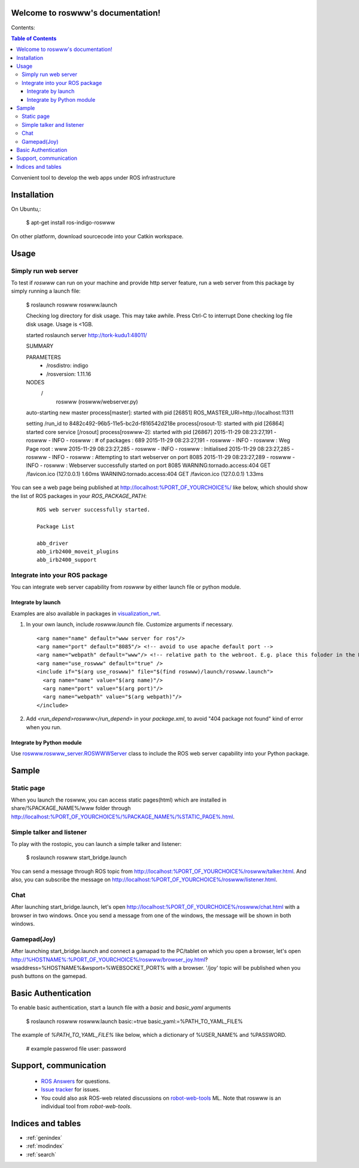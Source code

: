 Welcome to roswww's documentation!
==================================

Contents:

.. contents:: Table of Contents
   :depth: 3

Convenient tool to develop the web apps under ROS infrastructure

Installation
==================

On Ubuntu,:

  $ apt-get install ros-indigo-roswww

On other platform, download sourcecode into your Catkin workspace.

Usage
======

Simply run web server
------------------------

To test if `roswww` can run on your machine and provide http server feature, run a web server from this package by simply running a launch file:

  $ roslaunch roswww roswww.launch
  
  Checking log directory for disk usage. This may take awhile.
  Press Ctrl-C to interrupt
  Done checking log file disk usage. Usage is <1GB.
  
  started roslaunch server http://tork-kudu1:48011/
  
  SUMMARY
    
  PARAMETERS
   * /rosdistro: indigo
   * /rosversion: 1.11.16
  
  NODES
    /
      roswww (roswww/webserver.py)
  
  auto-starting new master
  process[master]: started with pid [26851]
  ROS_MASTER_URI=http://localhost:11311
  
  setting /run_id to 8482c492-96b5-11e5-bc2d-f816542d218e
  process[rosout-1]: started with pid [26864]
  started core service [/rosout]
  process[roswww-2]: started with pid [26867]
  2015-11-29 08:23:27,191 - roswww - INFO - roswww : # of packages : 689
  2015-11-29 08:23:27,191 - roswww - INFO - roswww : Weg Page root : www
  2015-11-29 08:23:27,285 - roswww - INFO - roswww : Initialised
  2015-11-29 08:23:27,285 - roswww - INFO - roswww : Attempting to start webserver on port 8085
  2015-11-29 08:23:27,289 - roswww - INFO - roswww : Webserver successfully started on port 8085
  WARNING:tornado.access:404 GET /favicon.ico (127.0.0.1) 1.60ms
  WARNING:tornado.access:404 GET /favicon.ico (127.0.0.1) 1.33ms

You can see a web page being published at http://localhost:%PORT_OF_YOURCHOICE%/ like below, which should show the list of ROS packages in your `ROS_PACKAGE_PATH`:

 ::

  ROS web server successfully started.
  
  Package List
  
  abb_driver
  abb_irb2400_moveit_plugins
  abb_irb2400_support
  

Integrate into your ROS package
---------------------------------------------

You can integrate web server capability from `roswww` by either launch file or python module. 

Integrate by launch
++++++++++++++++++++++++++++++++++++

Examples are also available in packages in `visualization_rwt <https://github.com/tork-a/visualization_rwt>`_.

1. In your own launch, include `roswww.launch` file. Customize arguments if necessary.

 ::

  <arg name="name" default="www server for ros"/>
  <arg name="port" default="8085"/> <!-- avoid to use apache default port -->
  <arg name="webpath" default="www"/> <!-- relative path to the webroot. E.g. place this foloder in the ROS package root dir -->
  <arg name="use_roswww" default="true" />
  <include if="$(arg use_roswww)" file="$(find roswww)/launch/roswww.launch">
    <arg name="name" value="$(arg name)"/>
    <arg name="port" value="$(arg port)"/>
    <arg name="webpath" value="$(arg webpath)"/>
  </include>

2. Add `<run_depend>roswww</run_depend>` in your `package.xml`, to avoid "404 package not found" kind of error when you run.

Integrate by Python module
++++++++++++++++++++++++++++++++++++

Use `roswww.roswww_server.ROSWWWServer <http://docs.ros.org/indigo/api/roswww/html/roswww__server_8py.html>`_ class to include the ROS web server capability into your Python package.

Sample
========

Static page
--------------

When you launch the roswww, you can access static pages(html) which are installed in share/%PACKAGE_NAME%/www folder through http://localhost:%PORT_OF_YOURCHOICE%/%PACKAGE_NAME%/%STATIC_PAGE%.html. 

Simple talker and listener
--------------

To play with the rostopic, you can launch a simple talker and listener:

  $ roslaunch roswww start_bridge.launch

You can send a message through ROS topic from http://localhost:%PORT_OF_YOURCHOICE%/roswww/talker.html. And also, you can subscribe the message on http://localhost:%PORT_OF_YOURCHOICE%/roswww/listener.html.

Chat
--------------

After launching start_bridge.launch, let's open http://localhost:%PORT_OF_YOURCHOICE%/roswww/chat.html with a browser in two windows. Once you send a message from one of the windows, the message will be shown in both windows.

Gamepad(Joy)
--------------

After launching start_bridge.launch and connect a gamapad to the PC/tablet on which you open a browser, let's open http://%HOSTNAME%:%PORT_OF_YOURCHOICE%/roswww/browser_joy.html?wsaddress=%HOSTNAME%&wsport=%WEBSOCKET_PORT% with a browser. '/joy' topic will be published when you push buttons on the gamepad.

Basic Authentication
====================

To enable basic authentication, start a launch file with a `basic` and `basic_yaml` arguments

  $ roslaunch roswww roswww.launch basic:=true basic_yaml:=%PATH_TO_YAML_FILE%

The example of `%PATH_TO_YAML_FILE%` like below, which a dictionary of %USER_NAME% and %PASSWORD.

  # example passwrod file
  user: password


Support, communication
==========================

 * `ROS Answers <http://answers.ros.org/>`_ for questions.
 * `Issue tracker <https://github.com/tork-a/roswww/issues>`_ for issues.
 * You could also ask ROS-web related discussions on `robot-web-tools <https://groups.google.com/forum/#!forum/robot-web-tools>`_ ML. Note that roswww is an individual tool from `robot-web-tools`.


Indices and tables
==================

* :ref:`genindex`
* :ref:`modindex`
* :ref:`search`
